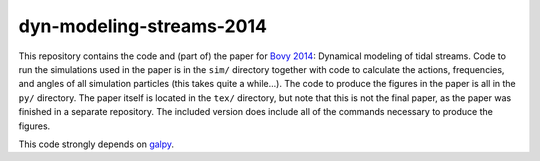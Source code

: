 dyn-modeling-streams-2014
==========================

This repository contains the code and (part of) the paper for `Bovy
2014 <http://adsabs.harvard.edu/abs/2014ApJ...795...95B>`__: Dynamical
modeling of tidal streams. Code to run the simulations used in the
paper is in the ``sim/`` directory together with code to calculate the
actions, frequencies, and angles of all simulation particles (this
takes quite a while...). The code to produce the figures in the paper
is all in the ``py/`` directory. The paper itself is located in the
``tex/`` directory, but note that this is not the final paper, as the
paper was finished in a separate repository. The included version does
include all of the commands necessary to produce the figures.

This code strongly depends on `galpy
<https://github.com/jobovy/galpy>`__.
